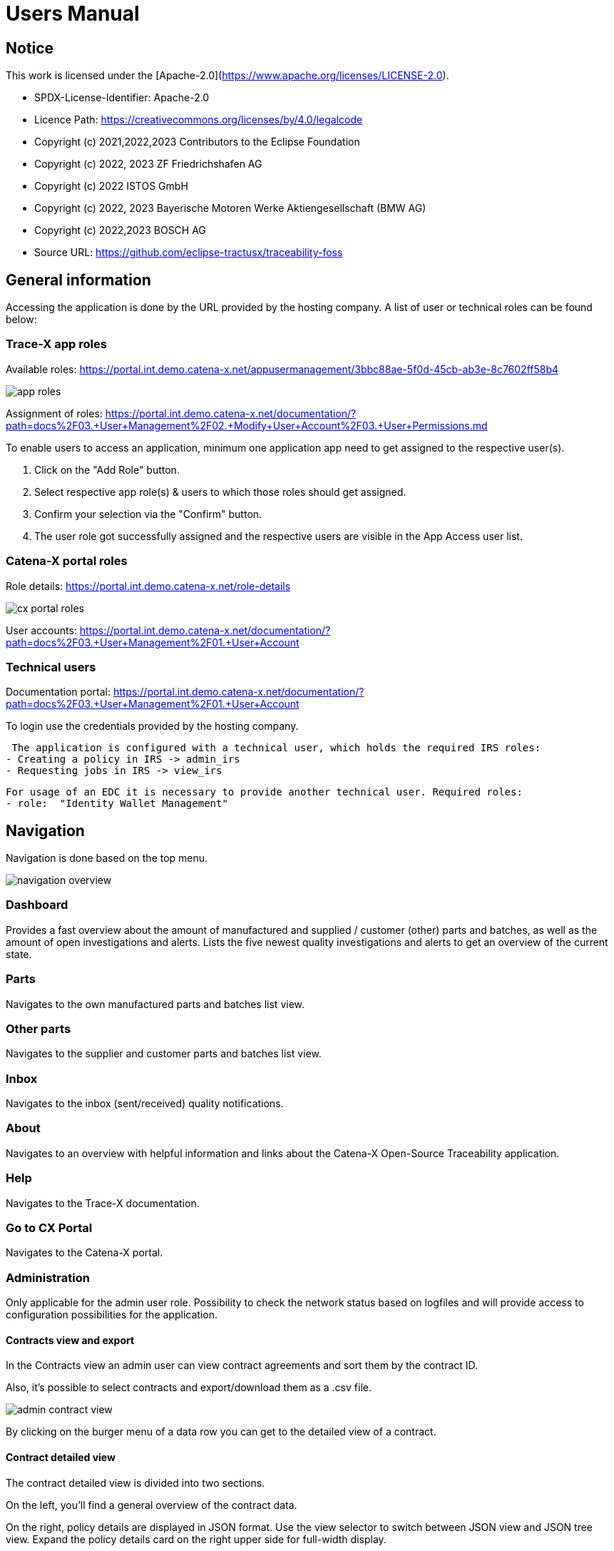 = Users Manual

== Notice

This work is licensed under the [Apache-2.0](https://www.apache.org/licenses/LICENSE-2.0).

* SPDX-License-Identifier: Apache-2.0
* Licence Path: https://creativecommons.org/licenses/by/4.0/legalcode
* Copyright (c) 2021,2022,2023 Contributors to the Eclipse Foundation
* Copyright (c) 2022, 2023 ZF Friedrichshafen AG
* Copyright (c) 2022 ISTOS GmbH
* Copyright (c) 2022, 2023 Bayerische Motoren Werke Aktiengesellschaft (BMW AG)
* Copyright (c) 2022,2023 BOSCH AG

* Source URL: https://github.com/eclipse-tractusx/traceability-foss

== General information

Accessing the application is done by the URL provided by the hosting company.
A list of user or technical roles can be found below:

=== Trace-X app roles

Available roles: https://portal.int.demo.catena-x.net/appusermanagement/3bbc88ae-5f0d-45cb-ab3e-8c7602ff58b4

image::https://raw.githubusercontent.com/eclipse-tractusx/traceability-foss/main/docs/src/images/user-manual/app_roles.png[]

Assignment of roles: https://portal.int.demo.catena-x.net/documentation/?path=docs%2F03.+User+Management%2F02.+Modify+User+Account%2F03.+User+Permissions.md

To enable users to access an application, minimum one application app need to get assigned to the respective user(s).

1. Click on the "Add Role" button.
2. Select respective app role(s) & users to which those roles should get assigned.
3. Confirm your selection via the "Confirm" button.
4. The user role got successfully assigned and the respective users are visible in the App Access user list.

=== Catena-X portal roles

Role details: https://portal.int.demo.catena-x.net/role-details

image::https://raw.githubusercontent.com/eclipse-tractusx/traceability-foss/main/docs/src/images/user-manual/cx_portal_roles.png[]

User accounts: https://portal.int.demo.catena-x.net/documentation/?path=docs%2F03.+User+Management%2F01.+User+Account

=== Technical users

Documentation portal: https://portal.int.demo.catena-x.net/documentation/?path=docs%2F03.+User+Management%2F01.+User+Account

To login use the credentials provided by the hosting company.

 The application is configured with a technical user, which holds the required IRS roles:
- Creating a policy in IRS -> admin_irs
- Requesting jobs in IRS -> view_irs

 For usage of an EDC it is necessary to provide another technical user. Required roles:
 - role:  "Identity Wallet Management"

== Navigation

Navigation is done based on the top menu.

image::https://raw.githubusercontent.com/eclipse-tractusx/traceability-foss/main/docs/src/images/arc42/user-guide/navigation-overview.png[]

=== Dashboard

Provides a fast overview about the amount of manufactured and supplied / customer (other) parts and batches, as well as the amount of open investigations and alerts.
Lists the five newest quality investigations and alerts to get an overview of the current state.

=== Parts

Navigates to the own manufactured parts and batches list view.

=== Other parts

Navigates to the supplier and customer parts and batches list view.

=== Inbox

Navigates to the inbox (sent/received) quality notifications.


=== About

Navigates to an overview with helpful information and links about the Catena-X Open-Source Traceability application.

=== Help

Navigates to the Trace-X documentation.

=== Go to CX Portal

Navigates to the Catena-X portal.

=== Administration

Only applicable for the admin user role.
Possibility to check the network status based on logfiles and will provide access to configuration possibilities for the application.

==== Contracts view and export

In the Contracts view an admin user can view contract agreements and sort them by the contract ID.

Also, it's possible to select contracts and export/download them as a .csv file.

image::https://raw.githubusercontent.com/eclipse-tractusx/traceability-foss/main/docs/src/images/arc42/user-guide/admin_contract_view.png[]

By clicking on the burger menu of a data row you can get to the detailed view of a contract.

==== Contract detailed view

The contract detailed view is divided into two sections.

On the left, you'll find a
general overview of the contract data.

On the right, policy details are
displayed in JSON format. Use the view selector to switch between
JSON view and JSON tree view. Expand the policy details card on the right
upper side for full-width display.

image::https://raw.githubusercontent.com/eclipse-tractusx/traceability-foss/main/docs/src/images/arc42/user-guide/admin_contract_detailed_view.png[]

==== Data import functionality

With the admin user role, you have the ability to import data into the system.

Click on your profile button located in the top right corner and select "Administration" from the dropdown menu.

As you can see in the picture below, you can select a file to import and click on the appearing upload button.

Find the example file at the following link:
https://raw.githubusercontent.com/eclipse-tractusx/traceability-foss/main/tx-backend/testdata/import-test-data-CML1_v0.0.12.json

image::https://raw.githubusercontent.com/eclipse-tractusx/traceability-foss/main/docs/src/images/arc42/user-guide/admin_upload_file.png[]

The system will validate the file content. Upon successful validation, assets will be saved as either "AssetAsPlanned" or "AssetAsBuilt", with the import state set to "transient."

=== Sign out

Sign out the current user and return to the Catena-X portal.

=== Language

image:https://raw.githubusercontent.com/eclipse-tractusx/traceability-foss/main/docs/src/images/arc42/user-guide/language-icon.png[] Change language. +
Supported languages:

* English
* German

== Parts

List view of the own manufactured (asBuilt) or planned (asPlanned) parts and batches.
You can adjust the view of tables by activating/deactivating the tables.

image::https://raw.githubusercontent.com/eclipse-tractusx/traceability-foss/main/docs/src/images/arc42/user-guide/parts-list-view.png[]

=== Parts table

A table view split into the different BOM lifecycle phases (AsBuilt / AsPlanned) of a part. By default, both tables are displayed.
Adjustment of the view of tables can be done by activating/deactivating the tables via the buttons „AS BUILT“ and „AS PLANNED“.

Between the views, there is a slider to adjust the view to make either the left or the right table more visible.
Alternatively, you can use the view toggle to adjust the visibility of the tables.

Both tables can be sorted, filtered, and searched.
The global search bar at the top returns part results from both tables.

Choosing the filter input field for any column and typing in any character will show filter suggestions.

image::https://raw.githubusercontent.com/eclipse-tractusx/traceability-foss/main/docs/src/images/arc42/user-guide/parts-autosuggestion-filtering.png[]

=== AsBuilt lifecycle parts

List view of own parts with AsBuilt lifecycle.
Gives detailed information on the assets registered in the Digital Twin Registry of Catena-X for the company.
This includes data based on the aspect models of use case traceability: AsBuilt, SerialPart, Batch.
Parts that have a quality alert are highlighted yellow.

=== AsPlanned lifecycle parts

List view of own parts with AsPlanned lifecycle.
Gives detailed information on the assets registered in the Digital Twin Registry of Catena-X for the company.
This includes data based on the aspect models of use case traceability: AsPlanned, SerialPart, Batch.
Parts that have a quality alert are highlighted yellow.

=== Parts selection -> Create quality alert

Select one or multiple child components/parts/batches that are built into your part.
Selection will enable you to create a quality alert (notification) to your customers. For this action, a button appears at the top right of the table as soon as an asset has been selected.
The quality alert will be added to a queue (queued & requested inbox) and not directly sent to the customers.

Once the quality alert is created you will get a pop-up and can directly navigate to the inbox for further action.

=== Parts selection -> Publish assets

Select one or multiple parts that are in the AsBuilt lifecycle. A button will appear on the right of the lifecycle view selection:

image::https://raw.githubusercontent.com/eclipse-tractusx/traceability-foss/main/docs/src/images/arc42/user-guide/publish_assets_button.png[]

Selection will enable you to publish assets with the goal to persist them (import state "persistent").
With a click on the button a window will be opened, where the selected assets are displayed and a required policy must be selected:

image::https://raw.githubusercontent.com/eclipse-tractusx/traceability-foss/main/docs/src/images/arc42/user-guide/publish_assets_view.png[]

The following table explains the different import state an asset can have:

[cols="1,1"]
|===
|transient
|Asset is uploaded but not synchronized with the Item Relationship Service (IRS).

|in_synchronization
|Asset is ready to be published.

|published_to_core_services
|Asset is published, EDC assets, DTR shell, Submodel are created

|persistent
|Asset is successfully synchronized with the IRS.

|unset
|The import state of the asset was not set

|error
|An error occurred along the import state transition.
|===

=== Table column settings

On the right upper site of a table there is a settings icon in which you can set the table columns to a desired view.
With a click on it a dialog opens where you can change the settings of the corresponding table:

image::https://raw.githubusercontent.com/eclipse-tractusx/traceability-foss/main/docs/src/images/arc42/user-guide/other-parts-table-settings-dialog.png[]

Hide/show table columns by clicking on the checkbox or the column name.
It is possible to hide/show all columns by clicking on the "All" - checkbox.

The reset icon resets the table columns to its default view.

Reorder the table columns by selecting a list item (click on the right of the column name).
By selecting the column, you can reorder it with the up and down arrow icons to move it in the front or back of other columns.

Apply your changes by clicking on the "Save" - button.
If you want to discard your changes, press the "ESC" - button, click anywhere else except in the dialog or close it explicitly with the close icon on the upper right of the dialog.

The settings will be stored in the local storage of the browser and will be persisted until they get deleted.

=== Part details

To open the detail view, click on the three dots icon of the desired item and select "View details".
More detailed information on the asset is listed as well as a part tree that visually shows the parts relations.

image::https://raw.githubusercontent.com/eclipse-tractusx/traceability-foss/main/docs/src/images/arc42/user-guide/parts-list-detailed-view.png[]

==== Overview

General production information.
Information on the quality status of the part/batch.

==== Relations

Part tree based on SingleLevelBomAsBuilt aspect model.
Dependent on the semantic data model of the part the borders are in a different color.
A green border indicates that the part is a SerialPart.
A yellow border indicates that the part is a piece of a batch.

It is possible to adjust the view of the relationships by dragging the mouse to the desired view.
Zooming in/out can be done with the corresponding control buttons.

image:https://raw.githubusercontent.com/eclipse-tractusx/traceability-foss/main/docs/src/images/arc42/user-guide/open-new-tab.png[] Open part tree in new tab to zoom, scroll and focus in a larger view.
A minimap on the bottom right provides an overview of the current position on the part tree.

==== Asset state

Information about the import process and state of the part.

==== Manufacturer data

Detailed information on the IDs for the manufactured part/batch.

==== Customer data

Information about the identifiers at the customer for the respective part/batch.

==== Traction battery code data

If the asset has the "traction battery code" aspect model, an additional section underneath will be displayed.
In this section there is detailed information about the traction battery and a table with its subcomponents

==== Creation of a quality incident from detailed view

By clicking on the "announcement" icon you can create a quality incident from the detailed view, containing the part information in the currently opened detailed view. If this
functionality is disabled, a tooltip will provide information explaining the reason. You can trigger the tooltip by hovering above the button.

==== Publish asset from detailed view

By clicking on the "publish" icon, you can publish the currently opened part from the detailed view. If the icon is disabled,
a tooltip will provide information explaining the reason. You can trigger the tooltip by hovering above the button



== Other parts

List view of the supplied/delivered parts and batches (Supplier parts / Customer parts).
You can adjust the view of tables by activating/deactivating the tables.

image::https://raw.githubusercontent.com/eclipse-tractusx/traceability-foss/main/docs/src/images/arc42/user-guide/other-parts-list-view.png[]

=== Other parts table

A table view split into the different BOM lifecycle phases (AsBuilt / AsPlanned) of a part. By default, both tables are displayed.
Adjustment of the view of tables can be done by activating/deactivating the tables via the buttons „AS BUILT“ and „AS PLANNED“.

Between the views, there is a slider to adjust the view to make either the left or the right table more visible.
Alternatively, you can use the view toggle to adjust the visibility of the tables.

Additionally, it's possible to switch between tabs above each of the table views to display either supplier or customer parts.

Both tables can be sorted, filtered and searched. The global search bar at the top returns other part results from both tables.

Choosing the filter input field for any column and typing in any character will show filter suggestions.

image::https://raw.githubusercontent.com/eclipse-tractusx/traceability-foss/main/docs/src/images/arc42/user-guide/other-parts-autosuggestion-filtering.png[]

=== AsBuilt lifecycle

List view of other parts with AsBuilt lifecycle.
Gives detailed information on the assets registered in the Digital Twin Registry of Catena-X for all connected companies.
This includes data based on the aspect models of use case traceability: AsBuilt,
SerialPart, Batch.
Parts that have a quality notification are highlighted yellow.

=== AsPlanned lifecycle

List view of other parts with AsPlanned lifecycle.
Gives detailed information on the assets registered in the Digital Twin Registry of Catena-X for all connected companies.
This includes data based on the aspect models of use case traceability: AsPlanned,
SerialPart, Batch.
Parts that have a quality notification are highlighted yellow.

=== Table column settings

On the right upper site of a table there is a settings icon in which you can set the table columns to a desired view.
With a click on it a dialog opens where you can change the settings of the corresponding table:

image::https://raw.githubusercontent.com/eclipse-tractusx/traceability-foss/main/docs/src/images/arc42/user-guide/table-settings-dialog.png[]

Hide/show table columns by clicking on the checkbox or the column name.
It is possible to hide/show all columns by clicking on the "All" - checkbox.

The reset icon resets the table columns to its default view.

Reorder the table columns by selecting a list item (click on the right of the column name).
By selecting the column, you can reorder it with the up and down arrow icons to move it in the front or back of other columns.

Apply your changes by clicking on the "Save" - button.
If you want to discard your changes, press the "ESC" - button, click anywhere else except in the dialog or close it explicitly with the close icon on the upper right of the dialog.

The settings will be stored in the local storage of the browser and will be persisted until they get deleted.

=== Supplier parts

List view of supplied parts and batches.
Supplier parts that have a quality investigation are highlighted yellow.

==== Supplier parts select / Quality investigation

Select one or multiple supplier parts.
Selection will enable you to create a quality investigation (notification) to your supplier.
The quality investigation will be added to a queue (queued & requested inbox) and not directly be sent to the supplier.

Once the quality investigation is created you will get a pop-up and can directly navigate to the inbox for further action.

=== Supplier part details

To open the detail view, click on the three dots icon of the desired item and select "View details".
More detailed information on the asset is listed.

image::https://raw.githubusercontent.com/eclipse-tractusx/traceability-foss/main/docs/src/images/arc42/user-guide/supplier-parts-list-detailed-view.png[]

==== Overview

General production information.
Information on the quality status of the supplier part/batch.

==== Manufacturer data

Detailed information on the IDs for the supplier part/batch.

==== Customer data

Information about the identifiers at the customer (in this case own company) for the respective part/batch.

=== Customer parts

List view of customer parts and batches.
Customer Parts that are in a quality alert are highlighted yellow.

=== Customer part details

To open the detail view, click on the three dots icon of the desired item and select "View details".
More detailed information on the asset is listed.

image::https://raw.githubusercontent.com/eclipse-tractusx/traceability-foss/main/docs/src/images/arc42/user-guide/customer-parts-list-detailed-view.png[]

==== Overview

General production information.
Information on the quality status of the supplier part/batch.

==== Manufacturer data

Detailed information on the IDs for the supplier part/batch.

==== Customer data

Information about the identifiers at the customer for the respective part/batch.

== Inbox

Inbox for received/sent quality notifications.

image:https://raw.githubusercontent.com/eclipse-tractusx/traceability-foss/main/docs/src/images/arc42/user-guide/investigations-list-view.png[]

The tables can be sorted, filtered and searched. The global search bar at the top returns other part results from both tables.

Choosing the filter input field for any column and typing in any character will show filter suggestions.

image:https://raw.githubusercontent.com/eclipse-tractusx/traceability-foss/main/docs/src/images/arc42/user-guide/investigations-autosuggestion-filtering.png[]

image:https://raw.githubusercontent.com/eclipse-tractusx/traceability-foss/main/docs/src/images/arc42/user-guide/notification-drafts.png[] Received quality notifications.

Quality notifications received by a customer.
Those notifications specify a defect or request to investigate on a specific part / batch on your side and give feedback to the customer.

image:https://raw.githubusercontent.com/eclipse-tractusx/traceability-foss/main/docs/src/images/arc42/user-guide/notification-send.png[] Sent quality notifications.

Notifications in the context of quality investigations that are in queued/draft status or already requested/sent to the supplier.
Those notifications specify a defect or request to investigate on a specific part / batch on your suppliers side and give feedback back to you.

* Queued status: Quality investigation is created but not yet released.
* Requested status: Quality investigation is sent to the supplier.

=== Quality notification create/edit view

A quality notification can be started by the following options:
- Part detail view if a part has child elements an quality notification with type INVESTIGATION can be created.
- Part table if parts are selected an quality notification with type ALERT can be created.
- Other parts table if parts are selected an quality notification with type INVESTIGATION can be created.

A quality notification can be edited by clicking on the context menu on an item within the inbox.

image:https://raw.githubusercontent.com/eclipse-tractusx/traceability-foss/main/docs/src/images/arc42/user-guide/investigation-create-view.png[]


=== Quality notifications context action

Select the three dots icon on the right side of an quality notification entry to open the context menu.
From there it is possible to open the quality notification detailed view or change the status of it.
Only the possible status transition will show up.

image:https://raw.githubusercontent.com/eclipse-tractusx/traceability-foss/main/docs/src/images/arc42/user-guide/notification-context-action.png[]

Changing the status of a quality notification will open a modal in which the details to the status change can be provided and completed.

image:https://raw.githubusercontent.com/eclipse-tractusx/traceability-foss/main/docs/src/images/arc42/user-guide/investigation-context-action-modal.png[]

A pop-up will notify you if the status transition was successful.

=== Quality notification detail view

The quality notification detail view can be opened by selecting the corresponding option in the context menu.

image:https://raw.githubusercontent.com/eclipse-tractusx/traceability-foss/main/docs/src/images/arc42/user-guide/investigation-detail-view.png[]

==== Overview

General information about the quality notification.

==== Affected Parts

Listed parts that are assigned to the selected alert.

==== Supplier parts (If type is investigation)

Detailed information for child parts assigned to a quality notification.

==== Own parts (If type is alert)

Detailed information for parent parts assigned to a quality notification.

==== Message History

Displays all state transitions including the reason/description of the transition that were done on the notification to get an overview of the correspondence between sender and receiver.

==== Quality notification action

All possible state transitions are displayed in form of buttons (upper right corner).
There the desired action can be selected to open a modal in which the details to the status change can be provided and completed.

=== Quality notification  status

Following status for a quality notification are possible:

|===
|Status |Description

|Queued
|A quality notification that was created by a user but not yet sent to the receiver.

|Requested
|Created quality notification that is already sent to the receiver.

|Cancelled
|Created quality notification that is not yet sent to the receiver and got cancelled on sender side before doing so. It is no longer valid / necessary.

|Received
|Received notification from a sender which needs to be investigated.

|Acknowledged
|The receiver acknowledged to work on the received inquiry.

|Accepted
|The receiver accepted the inquiry. Issue on part/batch detected.

|Declined
|The receiver declined the inquiry. No issue on part/batch detected.

|Closed
|The sender closed the quality notification and no further handling with it is possible.
|===

=== Quality notification status flow

Quality notifications always have a status.
The transition from one status to a subsequent status is described in the below state model.

The Sender can change the status to closed from any status.
The receiver can never change the status to closed.

The legend in the below state diagram describes who can set the status.
One exception to this rule: the transition from status SENT to status RECEIVED is done automatically once the sender receives the Http status code 201.

image::https://raw.githubusercontent.com/eclipse-tractusx/traceability-foss/main/docs/src/images/arc42/user-guide/notificationstatemodel.png[Notification state model]
